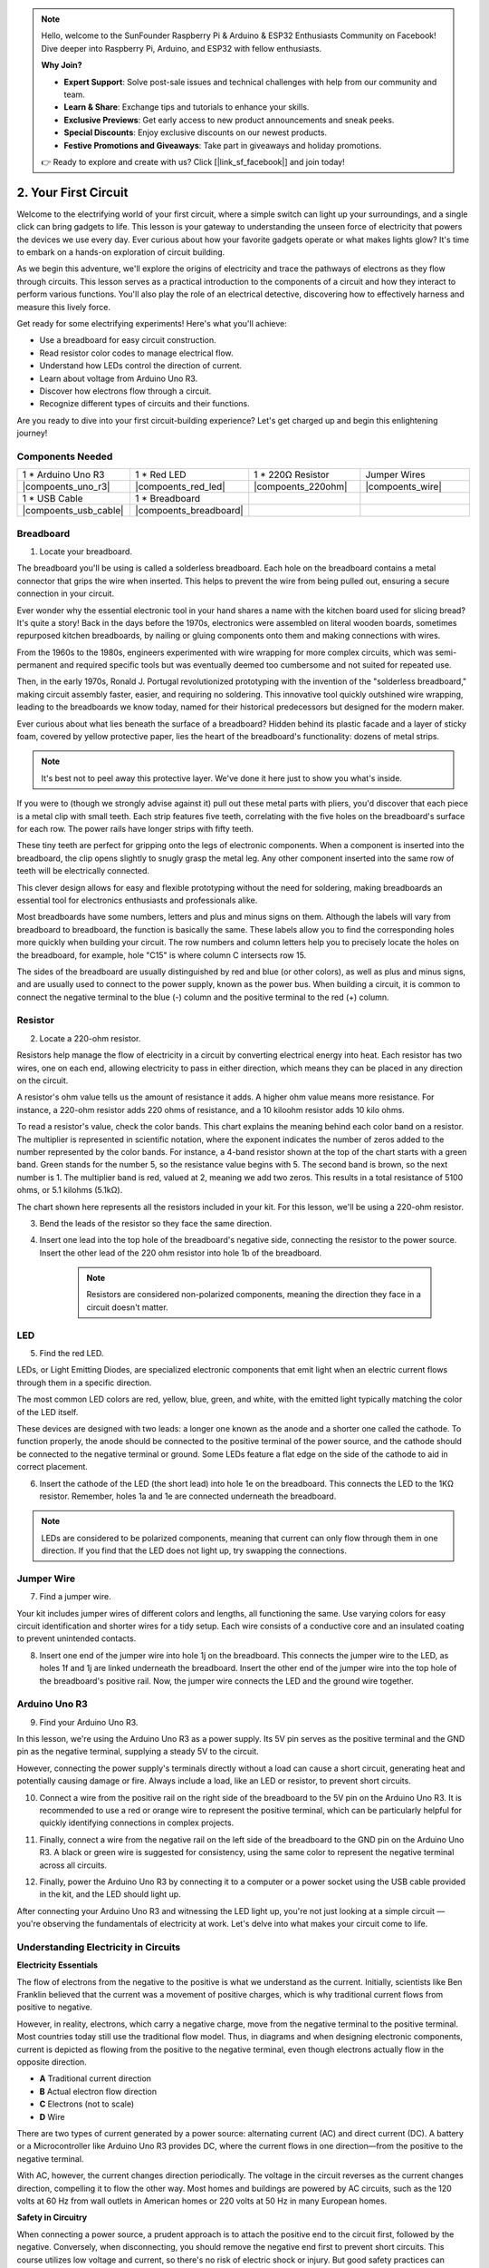 .. note::

    Hello, welcome to the SunFounder Raspberry Pi & Arduino & ESP32 Enthusiasts Community on Facebook! Dive deeper into Raspberry Pi, Arduino, and ESP32 with fellow enthusiasts.

    **Why Join?**

    - **Expert Support**: Solve post-sale issues and technical challenges with help from our community and team.
    - **Learn & Share**: Exchange tips and tutorials to enhance your skills.
    - **Exclusive Previews**: Get early access to new product announcements and sneak peeks.
    - **Special Discounts**: Enjoy exclusive discounts on our newest products.
    - **Festive Promotions and Giveaways**: Take part in giveaways and holiday promotions.

    👉 Ready to explore and create with us? Click [|link_sf_facebook|] and join today!

.. _2_first_circuit:

2. Your First Circuit
=========================

Welcome to the electrifying world of your first circuit, where a simple switch can light up your surroundings, and a single click can bring gadgets to life. This lesson is your gateway to understanding the unseen force of electricity that powers the devices we use every day. Ever curious about how your favorite gadgets operate or what makes lights glow? It's time to embark on a hands-on exploration of circuit building.

As we begin this adventure, we'll explore the origins of electricity and trace the pathways of electrons as they flow through circuits. This lesson serves as a practical introduction to the components of a circuit and how they interact to perform various functions. You'll also play the role of an electrical detective, discovering how to effectively harness and measure this lively force.

Get ready for some electrifying experiments! Here's what you'll achieve:

* Use a breadboard for easy circuit construction.
* Read resistor color codes to manage electrical flow.
* Understand how LEDs control the direction of current.
* Learn about voltage from Arduino Uno R3.
* Discover how electrons flow through a circuit.
* Recognize different types of circuits and their functions.

Are you ready to dive into your first circuit-building experience? Let's get charged up and begin this enlightening journey!


Components Needed
----------------------

.. list-table:: 
   :widths: 25 25 25 25
   :header-rows: 0

   * - 1 * Arduino Uno R3
     - 1 * Red LED
     - 1 * 220Ω Resistor
     - Jumper Wires
   * - |compoents_uno_r3| 
     - |compoents_red_led| 
     - |compoents_220ohm| 
     - |compoents_wire| 
   * - 1 * USB Cable
     - 1 * Breadboard
     -
     -   
   * - |compoents_usb_cable| 
     - |compoents_breadboard| 
     -
     - 


Breadboard
-------------

1. Locate your breadboard. 

The breadboard you'll be using is called a solderless breadboard. Each hole on the breadboard contains a metal connector that grips the wire when inserted. This helps to prevent the wire from being pulled out, ensuring a secure connection in your circuit.

.. image:: img/2_breadboard_half.png
    :width: 500
    :align: center


Ever wonder why the essential electronic tool in your hand shares a name with the kitchen board used for slicing bread? It's quite a story! Back in the days before the 1970s, electronics were assembled on literal wooden boards, sometimes repurposed kitchen breadboards, by nailing or gluing components onto them and making connections with wires.

.. image:: img/2_breadboard_circuit.jpg
    :width: 500
    :align: center

From the 1960s to the 1980s, engineers experimented with wire wrapping for more complex circuits, which was semi-permanent and required specific tools but was eventually deemed too cumbersome and not suited for repeated use.

.. image:: img/2_breadboard_wire_wrap.jpg
    :width: 500
    :align: center

Then, in the early 1970s, Ronald J. Portugal revolutionized prototyping with the invention of the "solderless breadboard," making circuit assembly faster, easier, and requiring no soldering. This innovative tool quickly outshined wire wrapping, leading to the breadboards we know today, named for their historical predecessors but designed for the modern maker.

.. image:: img/2_breadboard_half.png
    :width: 500
    :align: center


Ever curious about what lies beneath the surface of a breadboard? Hidden behind its plastic facade and a layer of sticky foam, covered by yellow protective paper, lies the heart of the breadboard's functionality: dozens of metal strips.

.. note::
    It's best not to peel away this protective layer. We've done it here just to show you what's inside.

.. image:: img/2_breadboard_internal0.jpg
    :width: 500
    :align: center

If you were to (though we strongly advise against it) pull out these metal parts with pliers, you'd discover that each piece is a metal clip with small teeth. Each strip features five teeth, correlating with the five holes on the breadboard's surface for each row. The power rails have longer strips with fifty teeth.

.. image:: img/2_breadboard_internal1.jpg
    :width: 500
    :align: center

These tiny teeth are perfect for gripping onto the legs of electronic components. When a component is inserted into the breadboard, the clip opens slightly to snugly grasp the metal leg. Any other component inserted into the same row of teeth will be electrically connected.

.. image:: img/2_breadboard_internal2.jpg
    :width: 500
    :align: center

This clever design allows for easy and flexible prototyping without the need for soldering, making breadboards an essential tool for electronics enthusiasts and professionals alike.


Most breadboards have some numbers, letters and plus and minus signs on them. Although the labels will vary from breadboard to breadboard, the function is basically the same. These labels allow you to find the corresponding holes more quickly when building your circuit. The row numbers and column letters help you to precisely locate the holes on the breadboard, for example, hole "C15" is where column C intersects row 15.


.. image:: img/2_breadboard_letter_number.jpg
    :width: 500
    :align: center


The sides of the breadboard are usually distinguished by red and blue (or other colors), as well as plus and minus signs, and are usually used to connect to the power supply, known as the power bus.
When building a circuit, it is common to connect the negative terminal to the blue (-) column and the positive terminal to the red (+) column.

.. image:: img/2_breadboard_plus_minus.jpg
    :width: 500
    :align: center



Resistor
---------------------

2. Locate a 220-ohm resistor.

.. image:: img/2_220_resistor.png
    :align: center

Resistors help manage the flow of electricity in a circuit by converting electrical energy into heat. Each resistor has two wires, one on each end, allowing electricity to pass in either direction, which means they can be placed in any direction on the circuit.

A resistor's ohm value tells us the amount of resistance it adds. A higher ohm value means more resistance. For instance, a 220-ohm resistor adds 220 ohms of resistance, and a 10 kiloohm resistor adds 10 kilo ohms.

To read a resistor's value, check the color bands. This chart explains the meaning behind each color band on a resistor. The multiplier is represented in scientific notation, where the exponent indicates the number of zeros added to the number represented by the color bands. For instance, a 4-band resistor shown at the top of the chart starts with a green band. Green stands for the number 5, so the resistance value begins with 5. The second band is brown, so the next number is 1. The multiplier band is red, valued at 2, meaning we add two zeros. This results in a total resistance of 5100 ohms, or 5.1 kilohms (5.1kΩ).

.. image:: img/2_resistor_card.png


The chart shown here represents all the resistors included in your kit. For this lesson, we'll be using a 220-ohm resistor.

.. image:: img/2_all_resistor.png
    :width: 500
    :align: center

3. Bend the leads of the resistor so they face the same direction.

.. image:: img/2_220_resistor_pin.png
    :width: 200
    :align: center

4. Insert one lead into the top hole of the breadboard's negative side, connecting the resistor to the power source. Insert the other lead of the 220 ohm resistor into hole 1b of the breadboard.

    .. note::
        
        Resistors are considered non-polarized components, meaning the direction they face in a circuit doesn't matter.


.. image:: img/2_connect_resistor.png
    :width: 300
    :align: center


LED
-----------------

5. Find the red LED.

.. image:: img/2_red_led.png
    :align: center


LEDs, or Light Emitting Diodes, are specialized electronic components that emit light when an electric current flows through them in a specific direction.

.. image:: img/2_led_polarity.jpg
    :width: 200
    :align: center

The most common LED colors are red, yellow, blue, green, and white, with the emitted light typically matching the color of the LED itself.

.. image:: img/2_led_color.png
    :width: 600
    :align: center

These devices are designed with two leads: a longer one known as the anode and a shorter one called the cathode. To function properly, the anode should be connected to the positive terminal of the power source, and the cathode should be connected to the negative terminal or ground. Some LEDs feature a flat edge on the side of the cathode to aid in correct placement. 

.. image:: img/2_led_pin.jpg
    :width: 100
    :align: center


6. Insert the cathode of the LED (the short lead) into hole 1e on the breadboard. This connects the LED to the 1KΩ resistor. Remember, holes 1a and 1e are connected underneath the breadboard.

.. note::

    LEDs are considered to be polarized components, meaning that current can only flow through them in one direction. If you find that the LED does not light up, try swapping the connections.

.. image:: img/2_connect_led.png
    :width: 300
    :align: center

Jumper Wire
----------------------

7. Find a jumper wire.


Your kit includes jumper wires of different colors and lengths, all functioning the same. Use varying colors for easy circuit identification and shorter wires for a tidy setup. Each wire consists of a conductive core and an insulated coating to prevent unintended contacts.

.. image:: img/2_wire_color.jpg
    :width: 500
    :align: center

8. Insert one end of the jumper wire into hole 1j on the breadboard. This connects the jumper wire to the LED, as holes 1f and 1j are linked underneath the breadboard. Insert the other end of the jumper wire into the top hole of the breadboard's positive rail. Now, the jumper wire connects the LED and the ground wire together.

.. image:: img/2_connect_wire.png
    :width: 300
    :align: center

Arduino Uno R3
--------------

9. Find your Arduino Uno R3.

.. image:: img/1_uno_board.png
    :width: 400
    :align: center

In this lesson, we're using the Arduino Uno R3 as a power supply. Its 5V pin serves as the positive terminal and the GND pin as the negative terminal, supplying a steady 5V to the circuit.

.. image:: img/2_uno_battery.png
    :width: 500
    :align: center

However, connecting the power supply's terminals directly without a load can cause a short circuit, generating heat and potentially causing damage or fire. Always include a load, like an LED or resistor, to prevent short circuits.

.. image:: img/2_short_circuit.png
    :width: 500
    :align: center

10. Connect a wire from the positive rail on the right side of the breadboard to the 5V pin on the Arduino Uno R3. It is recommended to use a red or orange wire to represent the positive terminal, which can be particularly helpful for quickly identifying connections in complex projects.

.. image:: img/2_uno_5v.png
    :width: 600
    :align: center

11. Finally, connect a wire from the negative rail on the left side of the breadboard to the GND pin on the Arduino Uno R3. A black or green wire is suggested for consistency, using the same color to represent the negative terminal across all circuits.


.. image:: img/2_uno_gnd.png
    :width: 600
    :align: center

12. Finally, power the Arduino Uno R3 by connecting it to a computer or a power socket using the USB cable provided in the kit, and the LED should light up.

    .. image:: img/1_connect_uno_pc.jpg
        :width: 600
        :align: center


After connecting your Arduino Uno R3 and witnessing the LED light up, you're not just looking at a simple circuit — you're observing the fundamentals of electricity at work. Let's delve into what makes your circuit come to life.


Understanding Electricity in Circuits
----------------------------------------

**Electricity Essentials**

The flow of electrons from the negative to the positive is what we understand as the current. Initially, scientists like Ben Franklin believed that the current was a movement of positive charges, which is why traditional current flows from positive to negative.


.. image:: img/2_uno_current.png
    :width: 600
    :align: center


However, in reality, electrons, which carry a negative charge, move from the negative terminal to the positive terminal. Most countries today still use the traditional flow model. Thus, in diagrams and when designing electronic components, current is depicted as flowing from the positive to the negative terminal, even though electrons actually flow in the opposite direction.

.. image:: img/2_uno_electron.png
    :width: 600
    :align: center

* **A** Traditional current direction
* **B** Actual electron flow direction
* **C** Electrons (not to scale)
* **D** Wire

There are two types of current generated by a power source: alternating current (AC) and direct current (DC). A battery or a Microcontroller like Arduino Uno R3 provides DC, where the current flows in one direction—from the positive to the negative terminal.

With AC, however, the current changes direction periodically. The voltage in the circuit reverses as the current changes direction, compelling it to flow the other way. Most homes and buildings are powered by AC circuits, such as the 120 volts at 60 Hz from wall outlets in American homes or 220 volts at 50 Hz in many European homes.

**Safety in Circuitry**

When connecting a power source, a prudent approach is to attach the positive end to the circuit first, followed by the negative. Conversely, when disconnecting, you should remove the negative end first to prevent short circuits. This course utilizes low voltage and current, so there's no risk of electric shock or injury. But good safety practices can prevent harm when working with higher voltages and currents, like replacing car batteries or repairing outlets.

**Closed and Open Circuits**

As electricity flows through the LED, resistor, jumper wires, and back into the breadboard's negative rail, it forms what is known as a closed circuit. If you were to remove a wire from the breadboard, the LED would go out because the current has stopped — the circuit is now open.

.. image:: img/2_open_circuit.png
    :width: 600
    :align: center

By mastering these basics, you're on your way to understanding and creating more complex electronics that power our world.


**Questions:**

1. Remove the red wire from the breadboard and experiment by placing it in different holes on the breadboard. Observe any changes in the LED. Sketch the hole positions that allow the LED to light up.

.. image:: img/2_uno_gnd.png
    :width: 600
    :align: center


2. What happens if you reverse the pins of the LED? Will it light up? Why or why not?
